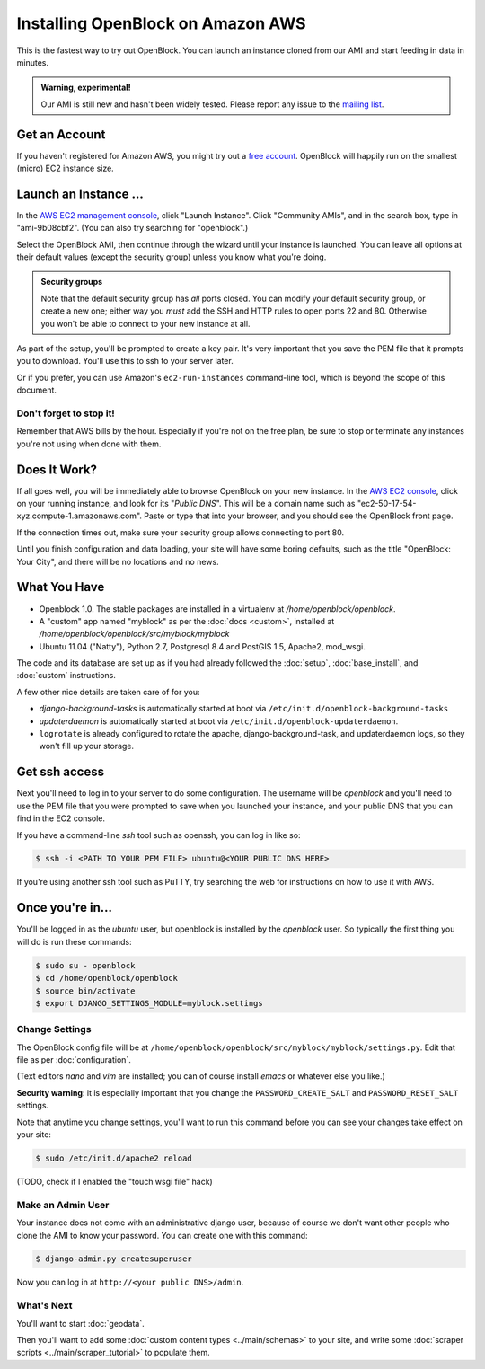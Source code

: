 =========================================
Installing OpenBlock on Amazon AWS
=========================================

This is the fastest way to try out OpenBlock.
You can launch an instance cloned from our AMI and start
feeding in data in minutes.

.. admonition:: Warning, experimental!

  Our AMI is still new and hasn't been widely tested. Please report
  any issue to the `mailing list <http://groups.google.com/group/ebcode/>`_.

Get an Account
==============

If you haven't registered for Amazon AWS, you might try out a
`free account <https://aws.amazon.com/free/>`_.
OpenBlock will happily run on the smallest (micro) EC2 instance size.

Launch an Instance ...
=======================

In the `AWS EC2 management console <https://console.aws.amazon.com/ec2/>`_,
click "Launch Instance". Click "Community AMIs", and in the search box, type in
"ami-9b08cbf2".  (You can also try searching for "openblock".)

Select the OpenBlock AMI, then continue
through the wizard until your instance is launched. You can leave all
options at their default values (except the security group)
unless you know what you're doing.

.. admonition:: Security groups

  Note that the default security group has *all* ports closed.  You
  can modify your default security group, or create a new one; either
  way you *must* add the SSH and HTTP rules to open ports 22 and 80.
  Otherwise you won't be able to connect to your new instance at all.

As part of the setup, you'll be prompted to create a key pair.  It's
very important that you save the PEM file that it prompts you to
download.  You'll use this to ssh to your server later.

Or if you prefer, you can use Amazon's ``ec2-run-instances``
command-line tool, which is beyond the scope of this document.

Don't forget to stop it!
------------------------

Remember that AWS bills by the hour.  Especially if you're not on the
free plan, be sure to stop or terminate any instances you're not using
when done with them.

Does It Work?
=============

If all goes well, you will be immediately able to browse OpenBlock on
your new instance.  In the `AWS EC2 console <https://console.aws.amazon.com/ec2/>`_,
click on your running instance, and look for its "`Public DNS`".  This
will be a domain name such as
"ec2-50-17-54-xyz.compute-1.amazonaws.com".  Paste or type that into
your browser, and you should see the OpenBlock front page.

If the connection times out, make sure your security group allows
connecting to port 80.

Until you finish configuration and data loading, your site will have some
boring defaults, such as the title "OpenBlock: Your City", and there
will be no locations and no news.


What You Have
=============

* Openblock 1.0.  The stable packages are installed in a virtualenv at
  `/home/openblock/openblock`.

* A "custom" app named "myblock" as per the :doc:`docs <custom>`,
  installed at `/home/openblock/openblock/src/myblock/myblock`

* Ubuntu 11.04 ("Natty"), Python 2.7, Postgresql 8.4 and PostGIS 1.5, Apache2, mod_wsgi.

The code and its database are set up as if you had already followed
the :doc:`setup`, :doc:`base_install`, and :doc:`custom` instructions.

A few other nice details are taken care of for you:

* `django-background-tasks` is automatically started at boot via
  ``/etc/init.d/openblock-background-tasks``

* `updaterdaemon` is automatically started at boot via
  ``/etc/init.d/openblock-updaterdaemon``.

* ``logrotate`` is already configured to rotate the apache,
  django-background-task, and updaterdaemon logs, so they won't fill
  up your storage.

Get ssh access
===============

Next you'll need to log in to your server to do some configuration.
The username will be `openblock` and you'll need to use the PEM file
that you were prompted to save when you launched your instance,
and your public DNS that you can find in the EC2 console.

If you have a command-line `ssh` tool such as openssh, you can log in
like so:

.. code-block:: bash

 $ ssh -i <PATH TO YOUR PEM FILE> ubuntu@<YOUR PUBLIC DNS HERE>

If you're using another ssh tool such as PuTTY, try searching the web
for instructions on how to use it with AWS.


Once you're in...
=================

You'll be logged in as the `ubuntu` user, but openblock is installed
by the `openblock` user. So typically the first thing you will do is
run these commands:

.. code-block:: bash

 $ sudo su - openblock
 $ cd /home/openblock/openblock
 $ source bin/activate
 $ export DJANGO_SETTINGS_MODULE=myblock.settings


Change Settings
----------------

The OpenBlock config file will be at
``/home/openblock/openblock/src/myblock/myblock/settings.py``.
Edit that file as per :doc:`configuration`.

(Text editors `nano` and `vim` are installed; you can of course
install `emacs` or whatever else you like.)

**Security warning**: it is especially important that you change the
``PASSWORD_CREATE_SALT`` and ``PASSWORD_RESET_SALT`` settings.

Note that anytime you change settings, you'll want to run this command
before you can see your changes take effect on your site:

.. code-block:: bash

  $ sudo /etc/init.d/apache2 reload

(TODO, check if I enabled the "touch wsgi file" hack)

Make an Admin User
--------------------

Your instance does not come with an administrative django user,
because of course we don't want other people who clone the AMI to know
your password.  You can create one with this command:

.. code-block:: bash

 $ django-admin.py createsuperuser

Now you can log in at ``http://<your public DNS>/admin``.

What's Next
-------------

You'll want to start :doc:`geodata`.

Then you'll want to add some
:doc:`custom content types <../main/schemas>` to your site, and write some
:doc:`scraper scripts <../main/scraper_tutorial>` to populate them.
